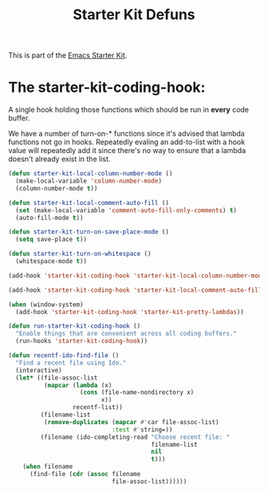 #+TITLE: Starter Kit Defuns
#+OPTIONS: toc:nil num:nil ^:nil

This is part of the [[file:starter-kit.org][Emacs Starter Kit]].

* The starter-kit-coding-hook:
A single hook holding those functions which should be run in *every*
code buffer.

We have a number of turn-on-* functions since it's advised that lambda
functions not go in hooks. Repeatedly evaling an add-to-list with a
hook value will repeatedly add it since there's no way to ensure that
a lambda doesn't already exist in the list.

#+name: starter-kit-hook-functions
#+begin_src emacs-lisp
(defun starter-kit-local-column-number-mode ()
  (make-local-variable 'column-number-mode)
  (column-number-mode t))

(defun starter-kit-local-comment-auto-fill ()
  (set (make-local-variable 'comment-auto-fill-only-comments) t)
  (auto-fill-mode t))

(defun starter-kit-turn-on-save-place-mode ()
  (setq save-place t))

(defun starter-kit-turn-on-whitespace ()
  (whitespace-mode t))
#+end_src

#+name: starter-kit-add-local-column-number-mode
#+begin_src emacs-lisp
(add-hook 'starter-kit-coding-hook 'starter-kit-local-column-number-mode)
#+end_src

#+name: start-kit-add-local-comment-auto-fill
#+begin_src emacs-lisp
(add-hook 'starter-kit-coding-hook 'starter-kit-local-comment-auto-fill)
#+end_src

#+name: starter-kit-add-pretty-lambdas
#+begin_src emacs-lisp
  (when (window-system)
    (add-hook 'starter-kit-coding-hook 'starter-kit-pretty-lambdas))
#+end_src

#+name: starter-kit-run-starter-kit-coding-hook
#+begin_src emacs-lisp
(defun run-starter-kit-coding-hook ()
  "Enable things that are convenient across all coding buffers."
  (run-hooks 'starter-kit-coding-hook))
#+end_src

#+srcname: starter-kit-recentf-ido-find-file
#+begin_src emacs-lisp 
  (defun recentf-ido-find-file () 
    "Find a recent file using Ido." 
    (interactive) 
    (let* ((file-assoc-list 
            (mapcar (lambda (x) 
                      (cons (file-name-nondirectory x) 
                            x)) 
                    recentf-list)) 
           (filename-list 
            (remove-duplicates (mapcar #'car file-assoc-list) 
                               :test #'string=)) 
           (filename (ido-completing-read "Choose recent file: " 
                                          filename-list 
                                          nil 
                                          t))) 
      (when filename 
        (find-file (cdr (assoc filename 
                               file-assoc-list)))))) 
 #+end_src 
